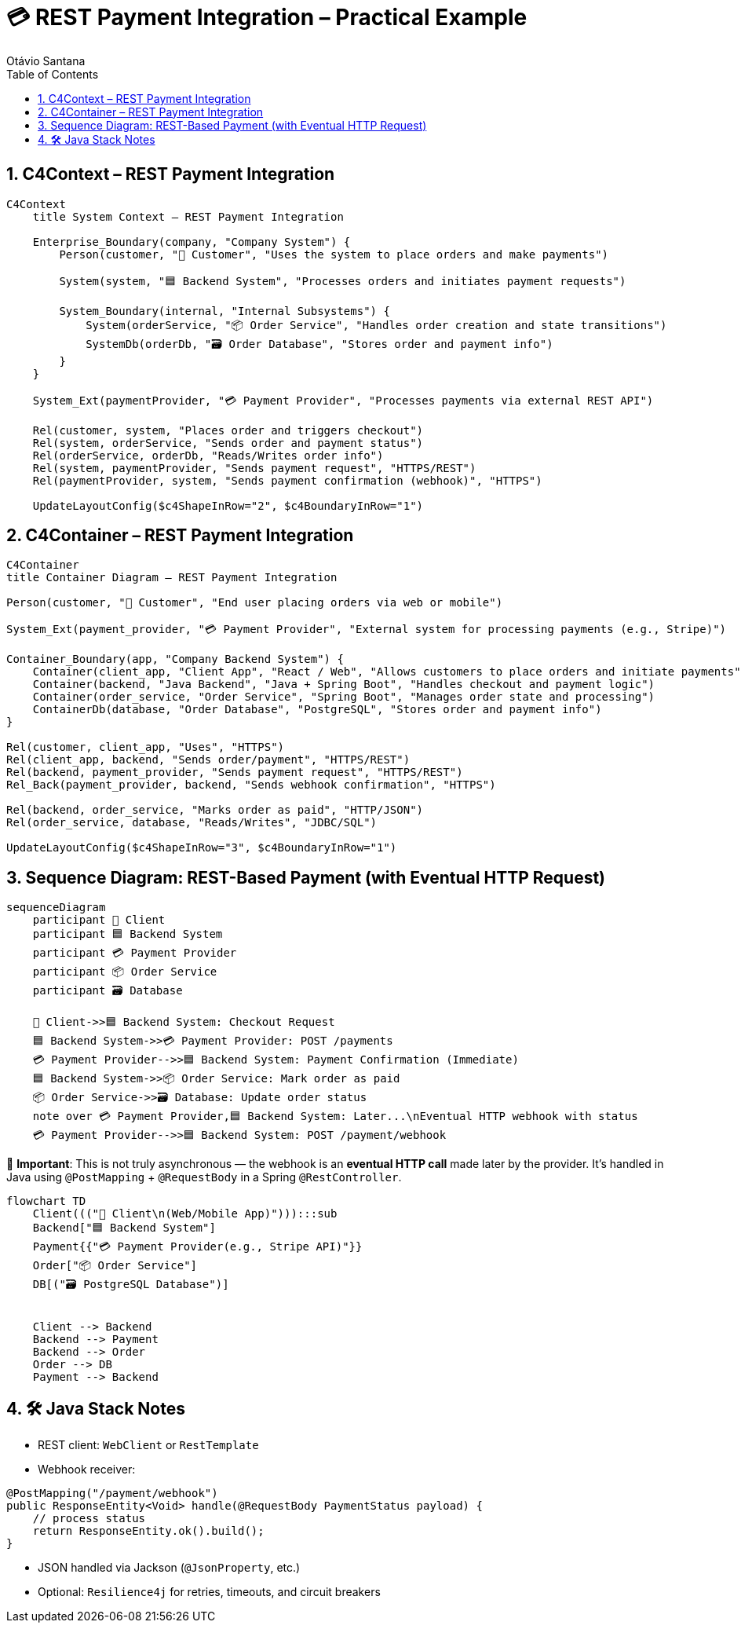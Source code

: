 = 💳 REST Payment Integration – Practical Example
Otávio Santana
:toc: left
:icons: font
:sectnums:
:kroki-server-url: https://kroki.io

==  C4Context – REST Payment Integration

[source, mermaid]
----
C4Context
    title System Context – REST Payment Integration

    Enterprise_Boundary(company, "Company System") {
        Person(customer, "🧑 Customer", "Uses the system to place orders and make payments")

        System(system, "🟦 Backend System", "Processes orders and initiates payment requests")

        System_Boundary(internal, "Internal Subsystems") {
            System(orderService, "📦 Order Service", "Handles order creation and state transitions")
            SystemDb(orderDb, "🗃️ Order Database", "Stores order and payment info")
        }
    }

    System_Ext(paymentProvider, "💳 Payment Provider", "Processes payments via external REST API")

    Rel(customer, system, "Places order and triggers checkout")
    Rel(system, orderService, "Sends order and payment status")
    Rel(orderService, orderDb, "Reads/Writes order info")
    Rel(system, paymentProvider, "Sends payment request", "HTTPS/REST")
    Rel(paymentProvider, system, "Sends payment confirmation (webhook)", "HTTPS")

    UpdateLayoutConfig($c4ShapeInRow="2", $c4BoundaryInRow="1")
----

==  C4Container – REST Payment Integration

[source, mermaid]
----
C4Container
title Container Diagram – REST Payment Integration

Person(customer, "🧑 Customer", "End user placing orders via web or mobile")

System_Ext(payment_provider, "💳 Payment Provider", "External system for processing payments (e.g., Stripe)")

Container_Boundary(app, "Company Backend System") {
    Container(client_app, "Client App", "React / Web", "Allows customers to place orders and initiate payments")
    Container(backend, "Java Backend", "Java + Spring Boot", "Handles checkout and payment logic")
    Container(order_service, "Order Service", "Spring Boot", "Manages order state and processing")
    ContainerDb(database, "Order Database", "PostgreSQL", "Stores order and payment info")
}

Rel(customer, client_app, "Uses", "HTTPS")
Rel(client_app, backend, "Sends order/payment", "HTTPS/REST")
Rel(backend, payment_provider, "Sends payment request", "HTTPS/REST")
Rel_Back(payment_provider, backend, "Sends webhook confirmation", "HTTPS")

Rel(backend, order_service, "Marks order as paid", "HTTP/JSON")
Rel(order_service, database, "Reads/Writes", "JDBC/SQL")

UpdateLayoutConfig($c4ShapeInRow="3", $c4BoundaryInRow="1")
----

== Sequence Diagram: REST-Based Payment (with Eventual HTTP Request)

[source, mermaid]
----
sequenceDiagram
    participant 🧑 Client
    participant 🟦 Backend System
    participant 💳 Payment Provider
    participant 📦 Order Service
    participant 🗃️ Database

    🧑 Client->>🟦 Backend System: Checkout Request
    🟦 Backend System->>💳 Payment Provider: POST /payments
    💳 Payment Provider-->>🟦 Backend System: Payment Confirmation (Immediate)
    🟦 Backend System->>📦 Order Service: Mark order as paid
    📦 Order Service->>🗃️ Database: Update order status
    note over 💳 Payment Provider,🟦 Backend System: Later...\nEventual HTTP webhook with status
    💳 Payment Provider-->>🟦 Backend System: POST /payment/webhook
----

🧭 *Important*:
This is not truly asynchronous — the webhook is an **eventual HTTP call** made later by the provider.
It's handled in Java using `@PostMapping` + `@RequestBody` in a Spring `@RestController`.


[source, mermaid]
----
flowchart TD
    Client((("🧑 Client\n(Web/Mobile App)"))):::sub
    Backend["🟦 Backend System"]
    Payment{{"💳 Payment Provider(e.g., Stripe API)"}}
    Order["📦 Order Service"]
    DB[("🗃️ PostgreSQL Database")]


    Client --> Backend
    Backend --> Payment
    Backend --> Order
    Order --> DB
    Payment --> Backend
----

== 🛠️ Java Stack Notes

* REST client: `WebClient` or `RestTemplate`
* Webhook receiver:
[source,java]
----
@PostMapping("/payment/webhook")
public ResponseEntity<Void> handle(@RequestBody PaymentStatus payload) {
    // process status
    return ResponseEntity.ok().build();
}
----
* JSON handled via Jackson (`@JsonProperty`, etc.)
* Optional: `Resilience4j` for retries, timeouts, and circuit breakers
